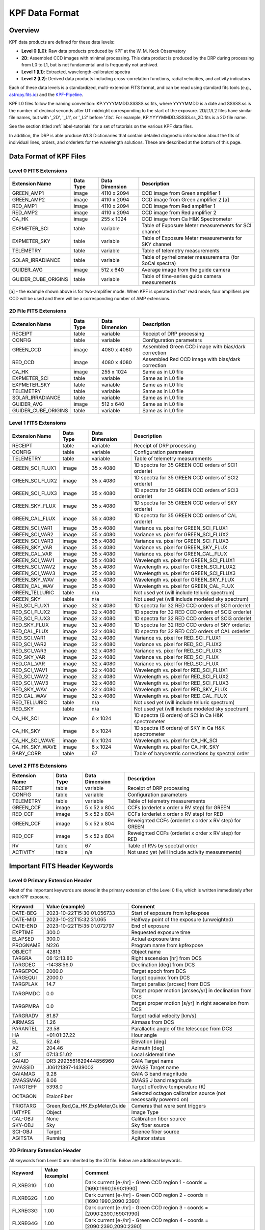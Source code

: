 KPF Data Format
===============

Overview
--------

KPF data products are defined for these data levels:

* **Level 0 (L0)**: Raw data products produced by KPF at the W. M. Keck Observatory
* **2D**: Assembled CCD images with minimal processing.  This data product is produced by the DRP during processing from L0 to L1, but is not fundamental and is frequently not archived.
* **Level 1 (L1)**: Extracted, wavelength-calibrated spectra
* **Level 2 (L2)**: Derived data products including cross-correlation functions, radial velocities, and activity indicators

Each of these data levels is a standardized, multi-extension FITS format, and can be read using standard fits tools (e.g., `astropy.fits.io <https://docs.astropy.org/en/stable/io/fits/>`_) and the `KPF-Pipeline <https://github.com/Keck-DataReductionPipelines/KPF-Pipeline>`_.

KPF L0 files follow the naming convention: KP.YYYYMMDD.SSSSS.ss.fits, where YYYYMMDD is a date and SSSSS.ss is the number of decimal seconds after UT midnight corresponding to the start of the exposure.  2D/L1/L2 files have similar file names, but with '_2D', '_L1', or '_L2' before '.fits'.  For example, KP.YYYYMMDD.SSSSS.ss_2D.fits is a 2D file name.

See the section titled :ref:`label-tutorials` for a set of tutorials on the various KPF data files.

In addition, the DRP is able produce WLS Dictionaries that contain detailed diagnostic information about the fits of individual lines, orders, and orderlets for the wavelength solutions.  These are described at the bottom of this page.

Data Format of KPF Files
------------------------

Level 0 FITS Extensions
^^^^^^^^^^^^^^^^^^^^^^^

===================  =========  ==============  =======
Extension Name       Data Type  Data Dimension  Description    
===================  =========  ==============  =======
GREEN_AMP1           image      4110 x 2094     CCD image from Green amplifier 1   
GREEN_AMP2           image      4110 x 2094     CCD image from Green amplifier 2 [a]       
RED_AMP1             image      4110 x 2094     CCD image from Red amplifier 1   
RED_AMP2             image      4110 x 2094     CCD image from Red amplifier 2    
CA_HK                image      255 x 1024      CCD image from Ca H&K Spectrometer    
EXPMETER_SCI         table      variable        Table of Exposure Meter measurements for SCI channel
EXPMETER_SKY         table      variable        Table of Exposure Meter measurements for SKY channel
TELEMETRY            table      variable        Table of telemetry measurements
SOLAR_IRRADIANCE     table      variable        Table of pyrheliometer measurements (for SoCal spectra)
GUIDER_AVG           image      512 x 640       Average image from the guide camera
GUIDER_CUBE_ORIGINS  table      variable        Table of time-series guide camera measurements            
===================  =========  ==============  =======

[a] - the example shown above is for two-amplifier mode.  When KPF is operated in fast' read mode, four amplifiers per CCD will be used and there will be a corresponding number of AMP extensions.


2D File FITS Extensions
^^^^^^^^^^^^^^^^^^^^^^^

===================  =========  ==============  =======
Extension Name       Data Type  Data Dimension  Description    
===================  =========  ==============  =======
RECEIPT              table      variable        Receipt of DRP processing
CONFIG               table      variable        Configuration parameters
GREEN_CCD            image      4080 x 4080     Assembled Green CCD image with bias/dark correction   
RED_CCD              image      4080 x 4080     Assembled Red CCD image with bias/dark correction   
CA_HK                image      255 x 1024      Same as in L0 file    
EXPMETER_SCI         table      variable        Same as in L0 file 
EXPMETER_SKY         table      variable        Same as in L0 file 
TELEMETRY            table      variable        Same as in L0 file 
SOLAR_IRRADIANCE     table      variable        Same as in L0 file 
GUIDER_AVG           image      512 x 640       Same as in L0 file 
GUIDER_CUBE_ORIGINS  table      variable        Same as in L0 file          
===================  =========  ==============  =======


Level 1 FITS Extensions
^^^^^^^^^^^^^^^^^^^^^^^

===================  =========  ==============  =======
Extension Name       Data Type  Data Dimension  Description    
===================  =========  ==============  =======
RECEIPT              table      variable        Receipt of DRP processing
CONFIG               table      variable        Configuration parameters
TELEMETRY            table      variable        Table of telemetry measurements
GREEN_SCI_FLUX1      image      35 x 4080       1D spectra for 35 GREEN CCD orders of SCI1 orderlet
GREEN_SCI_FLUX2      image      35 x 4080       1D spectra for 35 GREEN CCD orders of SCI2 orderlet
GREEN_SCI_FLUX3      image      35 x 4080       1D spectra for 35 GREEN CCD orders of SCI3 orderlet
GREEN_SKY_FLUX       image      35 x 4080       1D spectra for 35 GREEN CCD orders of SKY orderlet
GREEN_CAL_FLUX       image      35 x 4080       1D spectra for 35 GREEN CCD orders of CAL orderlet
GREEN_SCI_VAR1       image      35 x 4080       Variance vs. pixel for GREEN_SCI_FLUX1
GREEN_SCI_VAR2       image      35 x 4080       Variance vs. pixel for GREEN_SCI_FLUX2
GREEN_SCI_VAR3       image      35 x 4080       Variance vs. pixel for GREEN_SCI_FLUX3
GREEN_SKY_VAR        image      35 x 4080       Variance vs. pixel for GREEN_SKY_FLUX
GREEN_CAL_VAR        image      35 x 4080       Variance vs. pixel for GREEN_CAL_FLUX
GREEN_SCI_WAV1       image      35 x 4080       Wavelength vs. pixel for GREEN_SCI_FLUX1
GREEN_SCI_WAV2       image      35 x 4080       Wavelength vs. pixel for GREEN_SCI_FLUX2
GREEN_SCI_WAV3       image      35 x 4080       Wavelength vs. pixel for GREEN_SCI_FLUX3
GREEN_SKY_WAV        image      35 x 4080       Wavelength vs. pixel for GREEN_SKY_FLUX
GREEN_CAL_WAV        image      35 x 4080       Wavelength vs. pixel for GREEN_CAL_FLUX
GREEN_TELLURIC       table      n/a             Not used yet (will include telluric spectrum)
GREEN_SKY            table      n/a             Not used yet (will include modeled sky spectrum)
RED_SCI_FLUX1        image      32 x 4080       1D spectra for 32 RED CCD orders of SCI1 orderlet
RED_SCI_FLUX2        image      32 x 4080       1D spectra for 32 RED CCD orders of SCI2 orderlet
RED_SCI_FLUX3        image      32 x 4080       1D spectra for 32 RED CCD orders of SCI3 orderlet
RED_SKY_FLUX         image      32 x 4080       1D spectra for 32 RED CCD orders of SKY orderlet
RED_CAL_FLUX         image      32 x 4080       1D spectra for 32 RED CCD orders of CAL orderlet
RED_SCI_VAR1         image      32 x 4080       Variance vs. pixel for RED_SCI_FLUX1
RED_SCI_VAR2         image      32 x 4080       Variance vs. pixel for RED_SCI_FLUX2
RED_SCI_VAR3         image      32 x 4080       Variance vs. pixel for RED_SCI_FLUX3
RED_SKY_VAR          image      32 x 4080       Variance vs. pixel for RED_SCI_FLUX
RED_CAL_VAR          image      32 x 4080       Variance vs. pixel for RED_SCI_FLUX
RED_SCI_WAV1         image      32 x 4080       Wavelength vs. pixel for RED_SCI_FLUX1
RED_SCI_WAV2         image      32 x 4080       Wavelength vs. pixel for RED_SCI_FLUX2
RED_SCI_WAV3         image      32 x 4080       Wavelength vs. pixel for RED_SCI_FLUX3
RED_SKY_WAV          image      32 x 4080       Wavelength vs. pixel for RED_SKY_FLUX
RED_CAL_WAV          image      32 x 4080       Wavelength vs. pixel for RED_CAL_FLUX
RED_TELLURIC         table      n/a             Not used yet (will include telluric spectrum)
RED_SKY              table      n/a             Not used yet (will include modeled sky spectrum)
CA_HK_SCI            image      6 x 1024        1D spectra (6 orders) of SCI in Ca H&K spectrometer
CA_HK_SKY            image      6 x 1024        1D spectra (6 orders) of SKY in Ca H&K spectrometer
CA_HK_SCI_WAVE       image      6 x 1024        Wavelength vs. pixel for CA_HK_SCI
CA_HK_SKY_WAVE       image      6 x 1024        Wavelength vs. pixel for CA_HK_SKY
BARY_CORR            table      67              Table of barycentric corrections by spectral order
===================  =========  ==============  =======


Level 2 FITS Extensions
^^^^^^^^^^^^^^^^^^^^^^^

===================  =========  ==============  =======
Extension Name       Data Type  Data Dimension  Description    
===================  =========  ==============  =======
RECEIPT              table      variable        Receipt of DRP processing
CONFIG               table      variable        Configuration parameters
TELEMETRY            table      variable        Table of telemetry measurements
GREEN_CCF            image      5 x 52 x 804    CCFs (orderlet x order x RV step) for GREEN
RED_CCF              image      5 x 52 x 804    CCFs (orderlet x order x RV step) for RED
GREEN_CCF            image      5 x 52 x 804    Reweighted CCFs (orderlet x order x RV step) for GREEN
RED_CCF              image      5 x 52 x 804    Reweighted CCFs (orderlet x order x RV step) for RED
RV                   table      67              Table of RVs by spectral order
ACTIVITY             table      n/a             Not used yet (will include activity measurements)
===================  =========  ==============  =======

Important FITS Header Keywords
------------------------------

Level 0 Primary Extension Header
^^^^^^^^^^^^^^^^^^^^^^^^^^^^^^^^

Most of the important keywords are stored in the primary extension of the Level 0 file, which is written immediately after each KPF exposure.

========  ==============================  =========
Keyword   Value (example)                 Comment
========  ==============================  =========
DATE-BEG  2023-10-22T15:30:01.056733      Start of exposure from kpfexpose
DATE-MID  2023-10-22T15:32:31.065         Halfway point of the exposure (unweighted)
DATE-END  2023-10-22T15:35:01.072797      End of exposure
EXPTIME   300.0                           Requested exposure time
ELAPSED   300.0                           Actual exposure time
PROGNAME  N226                            Program name from kpfexpose
OBJECT    42813                           Object name
TARGRA    06:12:13.80                     Right ascension [hr] from DCS
TARGDEC   -14:38:56.0                     Declination [deg] from DCS
TARGEPOC  2000.0                          Target epoch from DCS
TARGEQUI  2000.0                          Target equinox from DCS
TARGPLAX  14.7                            Target parallax [arcsec] from DCS
TARGPMDC  0.0                             Target proper motion [arcsec/yr] in declination from DCS
TARGPMRA  0.0                             Target proper motion [s/yr] in right ascension from DCS
TARGRADV  81.87                           Target radial velocity [km/s]
AIRMASS   1.26                            Airmass from DCS
PARANTEL  23.58                           Parallactic angle of the telescope from DCS
HA        +01:01:37.22                    Hour angle
EL        52.46                           Elevation [deg]
AZ        204.46                          Azimuth [deg]
LST       07:13:51.02                     Local sidereal time
GAIAID    DR3 2993561629444856960         GAIA Target name
2MASSID   J06121397-1439002               2MASS Target name
GAIAMAG   9.28                            GAIA G band magnitude
2MASSMAG  8.06                            2MASS J band magnitude
TARGTEFF  5398.0                          Target effective temperature (K)
OCTAGON   EtalonFiber                     Selected octagon calibration source (not necessarily powered on)
TRIGTARG  Green,Red,Ca_HK,ExpMeter,Guide  Cameras that were sent triggers
IMTYPE    Object                          Image Type
CAL-OBJ   None                            Calibration fiber source
SKY-OBJ   Sky                             Sky fiber source
SCI-OBJ   Target                          Science fiber source
AGITSTA   Running                         Agitator status
========  ==============================  =========

2D Primary Extension Header
^^^^^^^^^^^^^^^^^^^^^^^^^^^

All keywords from Level 0 are inherited by the 2D file.  Below are additional keywords.

========  ==============================  =========
Keyword   Value (example)                 Comment
========  ==============================  =========
FLXREG1G  1.00                            Dark current [e-/hr] - Green CCD region 1 - coords = [1690:1990,1690:1990]
FLXREG2G  1.00                            Dark current [e-/hr] - Green CCD region 2 - coords = [1690:1990,2090:2390]
FLXREG3G  1.00                            Dark current [e-/hr] - Green CCD region 3 - coords = [2090:2390,1690:1990]
FLXREG4G  1.00                            Dark current [e-/hr] - Green CCD region 4 - coords = [2090:2390,2090:2390]
FLXREG5G  1.00                            Dark current [e-/hr] - Green CCD region 5 - coords = [80:380,3080:3380]
FLXREG6G  1.00                            Dark current [e-/hr] - Green CCD region 6 - coords = [1690:1990,1690:1990]
FLXAMP1G  1.00                            Dark current [e-/hr] - Green CCD amplifier region 1 - coords = [3700:4000,700:1000]
FLXAMP2G  1.00                            Dark current [e-/hr] - Green CCD amplifier region 2 - coords = [3700:4000,3080:3380]
FLXCOLLG  1.00                            Dark current [e-/hr] - Green CCD collimator-side region = [3700:4000,700:1000]
FLXECHG   1.00                            Dark current [e-/hr] - Green CCD echelle-side region = [3700:4000,700:1000]
FLXREG1R  1.00                            Dark current [e-/hr] - Red CCD region 1 - coords = [1690:1990,1690:1990]
FLXREG2R  1.00                            Dark current [e-/hr] - Red CCD region 2 - coords = [1690:1990,2090:2390]
FLXREG3R  1.00                            Dark current [e-/hr] - Red CCD region 3 - coords = [2090:2390,1690:1990]
FLXREG4R  1.00                            Dark current [e-/hr] - Red CCD region 4 - coords = [2090:2390,2090:2390]
FLXREG5R  1.00                            Dark current [e-/hr] - Red CCD region 5 - coords = [80:380,3080:3380]
FLXREG6R  1.00                            Dark current [e-/hr] - Red CCD region 6 - coords = [1690:1990,1690:1990]
FLXAMP1R  1.00                            Dark current [e-/hr] - Red CCD amplifier region 1 = [3700:4000,700:1000]
FLXAMP2R  1.00                            Dark current [e-/hr] - Red CCD amplifier region 2 = [3700:4000,3080:3380]
FLXCOLLR  1.00                            Dark current [e-/hr] - Red CCD collimator-side region = [3700:4000,700:1000]
FLXECHR   1.00                            Dark current [e-/hr] - Red CCD echelle-side region = [3700:4000,700:1000]
========  ==============================  =========

The keywords above related to dark current (starting with FLX) are only added for 2D files of Dark observations (no illumination and exposure time > 0). The regions for those keywords refer to the CCD coordinates where the dark current measurements were made.  The image below (click to enlarge) shows the regions and dark current estimates for a 2D spectrum taken when the dark current was high.

.. image:: dark_current_example.png
   :alt: Image of KPF Green CCD showing regions where dark current is measured
   :align: center
   :height: 400px
   :width: 500px

*To-do: add a list of important 2D, Level 1, and Level 2 primary keywords.*


WLS Dictionaries
----------------

Andrew H. to add a description of the WLS dictionaries here.

Try :doc:`../analysis/dictonary_format`

See `this page <_dictionary_format-label>`_ for details about the format of WLS dictionaries.

